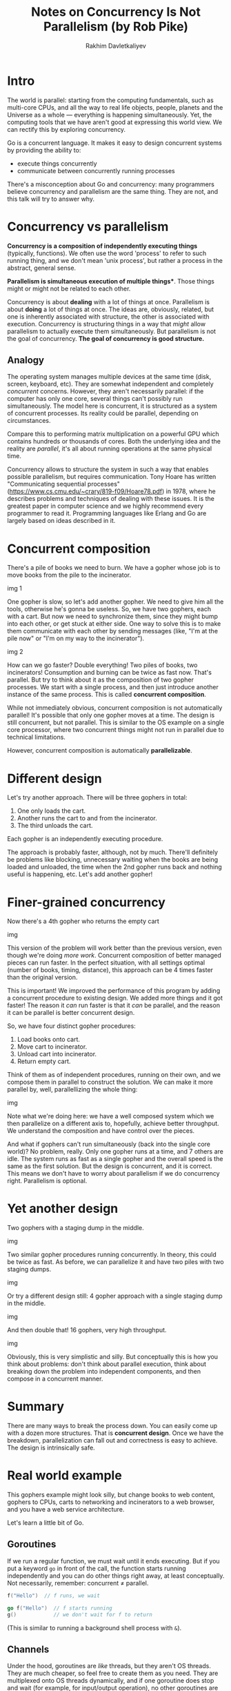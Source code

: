 #+TITLE: Notes on Concurrency Is Not Parallelism (by Rob Pike)
#+AUTHOR: Rakhim Davletkaliyev
#+LATEX_CLASS: article

#+LATEX_HEADER: \usepackage{geometry}
#+LATEX_HEADER: \geometry{a4paper, textwidth=6.5in, textheight=10in, marginparsep=7pt, marginparwidth=.6in}
#+LATEX_HEADER: \setlength{\parskip}{12pt}

#+LATEX_HEADER: \usepackage{hyperref}
#+LATEX_HEADER: \hypersetup{colorlinks=true, linkcolor=black}

* Intro

The world is parallel: starting from the computing fundamentals, such as multi-core CPUs, and all the way to real life objects, people, planets and the Universe as a whole — everything is happening simultaneously. Yet, the computing tools that we have aren't good at expressing this world view. We can rectify this by exploring concurrency.

Go is a concurrent language. It makes it easy to design concurrent systems by providing the ability to:

- execute things concurrently
- communicate between concurrently running processes

There's a misconception about Go and concurrency: many programmers believe concurrency and parallelism are the same thing. They are not, and this talk will try to answer why.

* Concurrency vs parallelism

*Concurrency is a composition of independently executing things* (typically, functions). We often use the word 'process' to refer to such running thing, and we don't mean 'unix process', but rather a process in the abstract, general sense.

*Parallelism is simultaneous execution of multiple things**. Those things might or might not be related to each other.

Concurrency is about *dealing* with a lot of things at once. Parallelism is about *doing* a lot of things at once. The ideas are, obviously, related, but one is inherently associated with structure, the other is associated with execution. Concurrency is structuring things in a way that /might/ allow parallelism to actually execute them simultaneously. But parallelism is not the goal of concurrency. *The goal of concurrency is good structure.*

** Analogy

The operating system manages multiple devices at the same time (disk, screen, keyboard, etc). They are somewhat independent and completely /concurrent/ concerns. However, they aren't necessarily parallel: if the computer has only one core, several things can't possibly run simultaneously. The model here is concurrent, it is structured as a system of concurrent processes. Its reality could be parallel, depending on circumstances.

Compare this to performing matrix multiplication on a powerful GPU which contains hundreds or thousands of cores. Both the underlying idea and the reality are /parallel/, it's all about running operations at the same physical time.

Concurrency allows to structure the system in such a way that enables possible parallelism, but requires communication. Tony Hoare has written "Communicating sequential processes" (https://www.cs.cmu.edu/~crary/819-f09/Hoare78.pdf) in 1978, where he describes problems and techniques of dealing with these issues. It is the greatest paper in computer science and we highly recommend every programmer to read it. Programming languages like Erlang and Go are largely based on ideas described in it.

* Concurrent composition

There's a pile of books we need to burn. We have a gopher whose job is to move books from the pile to the incinerator.

img 1

One gopher is slow, so let's add another gopher. We need to give him all the tools, otherwise he's gonna be useless. So, we have two gophers, each with a cart. But now we need to synchronize them, since they might bump into each other, or get stuck at either side. One way to solve this is to make them communicate with each other by sending messages (like, "I'm at the pile now" or "I'm on my way to the incinerator").

img 2

How can we go faster? Double everything! Two piles of books, two incinerators! Consumption and burning can be twice as fast now. That's parallel. But try to think about it as the composition of two gopher processes. We start with a single process, and then just introduce another instance of the same process. This is called *concurrent composition*.

While not immediately obvious, concurrent composition is not automatically parallel! It's possible that only one gopher moves at a time. The design is still concurrent, but not parallel. This is similar to the OS example on a single core processor, where two concurrent things might not run in parallel due to technical limitations.

However, concurrent composition is automatically *parallelizable*.

* Different design

Let's try another approach. There will be three gophers in total:

1. One only loads the cart.
2. Another runs the cart to and from the incinerator.
3. The third unloads the cart.

Each gopher is an independently executing procedure.

The approach is probably faster, although, not by much. There'll definitely be problems like blocking, unnecessary waiting when the books are being loaded and unloaded, the time when the 2nd gopher runs back and nothing useful is happening, etc. Let's add another gopher!

* Finer-grained concurrency

Now there's a 4th gopher who returns the empty cart

img

This version of the problem will work better than the previous version, even though we're doing /more work/. Concurrent composition of better managed pieces can run faster. In the perfect situation, with all settings optimal (number of books, timing, distance), this approach can be 4 times faster than the original version.

This is important! We improved the performance of this program by adding a concurrent procedure to existing design. We added more things and it got faster! The reason it /can/ run faster is that it /can/ be parallel, and the reason it can be parallel is better concurrent design.

So, we have four distinct gopher procedures:

1. Load books onto cart.
2. Move cart to incinerator.
3. Unload cart into incinerator.
4. Return empty cart.

Think of them as of independent procedures, running on their own, and we compose them in parallel to construct the solution. We can make it more parallel by, well, parallellizing the whole thing:

img

Note what we're doing here: we have a well composed system which we then parallelize on a different axis to, hopefully, achieve better throughput. We understand the composition and have control over the pieces.

And what if gophers can't run simultaneously (back into the single core world)? No problem, really. Only one gopher runs at a time, and 7 others are idle. The system runs as fast as a single gopher and the overall speed is the same as the first solution. But the design is concurrent, and it is correct. This means we don't have to worry about parallelism if we do concurrency right. Parallelism is optional.

* Yet another design

Two gophers with a staging dump in the middle.

img

Two similar gopher procedures running concurrently. In theory, this could be twice as fast. As before, we can parallelize it and have two piles with two staging dumps.

img

Or try a different design still: 4 gopher approach with a single staging dump in the middle.

img

And then double that! 16 gophers, very high throughput.

img

Obviously, this is very simplistic and silly. But conceptually this is how you think about problems: don't think about parallel execution, think about breaking down the problem into independent components, and then compose in a concurrent manner.

* Summary

There are many ways to break the process down. You can easily come up with a dozen more structures. That is *concurrent design*. Once we have the breakdown, parallelization can fall out and correctness is easy to achieve. The design is intrinsically safe.

* Real world example

This gophers example might look silly, but change books to web content, gophers to CPUs, carts to networking and incinerators to a web browser, and you have a web service architecture.

Let's learn a little bit of Go.

** Goroutines

If we run a regular function, we must wait until it ends executing. But if you put a keyword =go= in front of the call, the function starts running independently and you can do other things right away, at least conceptually. Not necessarily, remember: concurrent ≠ parallel.

#+BEGIN_SRC go
f("Hello")  // f runs, we wait

go f("Hello")  // f starts running
g()            // we don't wait for f to return
#+END_SRC

(This is similar to running a background shell process with =&=).

** Channels

Under the hood, goroutines are /like/ threads, but they aren't OS threads. They are much cheaper, so feel free to create them as you need. They are multiplexed onto OS threads dynamically, and if one goroutine does stop and wait (for example, for input/output operation), no other goroutines are blocked because of that.

To communicate between goroutines we use *channels*. They allow goroutines exchange information and sync.

Here's an example. We create a =timerChan= channel of =time.Time= values (channels are typed). Then we define and run a function =func= which sleeps for some time =deltaT= and sends current time to the channel. Then, some time later, we receive a value from the channel. This receiving is blocked until there's a value. In the end, =completedAt= will store the time when =func= finished.

#+BEGIN_SRC go
timerChan := make(chan time.Time)
go func() {
    time.Sleep(deltaT)
    timerChan <- time.Now() // send time on timerChan
}()
// Do something else; when ready, receive.
// Receive will block until timerChan delivers.
// Value sent is other goroutine's completion time.
completedAt := <-timerChan
#+END_SRC

** Select

Goroutines and channels are the fundamental building blocks of concurrent design in Go. The last piece is the *select* statement. It is similar to a simple switch, but the decision is based on ability to communicate instead of equality.

The following example produces one of three outputs:

1. If channel =ch1= is ready (has a value), first case executes.
2. If channel =ch2= is ready (has a value), second case executes.
3. If neither is ready, the default case executes.

#+BEGIN_SRC go
select {
case v := <-ch1:
    fmt.Println("channel 1 sends", v)
case v := <-ch2:
    fmt.Println("channel 2 sends", v)
default: // optional
    fmt.Println("neither channel was ready")
}
#+END_SRC

If the default clause is not specified in the =select=, then the program waits for a channel to be ready. If both ready at the same time, the system picks one randomly.

It is common to create thousands of goroutines in one Go program. There could be millions! Goroutines aren't free, but they're very cheap.

** Closures

Go supports closures, which makes some concurrent calculations easier to express. Closures work as you'd expect. Here's a non-concurrent example:

#+BEGIN_SRC go
func Compose(f, g func(x float) float)
                  func(x float) float {
     return func(x float) float {
        return f(g(x))
    }
}

print(Compose(sin, cos)(0.5))
#+END_SRC

** Examples

*** Launching daemons

Here we use a closure to wrap a background operation without waiting for it.

The task is to deliver input to output without waiting. The following code copies items from the input channel to the output channel.

#+BEGIN_SRC go
go func() { // copy input to output
    for val := range input {
        output <- val
    }
}()
#+END_SRC

The =for range= runs until the channel is drained (i.e. until there are no more values in it).

*** Simple load balancer

You have some jobs. We abstract them away with a notion of a unit of work:

#+BEGIN_SRC go
type Work struct {
    x, y, z int
}
#+END_SRC

A worker task has to compute something based on one unit of work. It accepts two arguments: a channel to get work /from/ and a channel to output results /to/. It then loops over all values of the =in= channel, does some calculations, sleeps for some time and delivers the result to the =out= channel.

#+BEGIN_SRC go
func worker(in <-chan *Work, out chan<- *Work) {
   for w := range in {
      w.z = w.x * w.y
      Sleep(w.z)
      out <- w
   }
}
#+END_SRC

Because of arbitrary sleeping time and blocking, a solution could feel daunting, but it is rather simple in Go. All we need to do is to create two channels (=in=, =out=) of jobs, call however many =worker= goroutines we need, then run another goroutine (=sendLotsOfWork=) which generates jobs and, finally run a regular function which receives the results in the order they arrive.

#+BEGIN_SRC go
func Run() {
   in, out := make(chan *Work), make(chan *Work)
   for i := 0; i < NumWorkers; i++ {
       go worker(in, out)
   }

   go sendLotsOfWork(in)
   receiveLotsOfResults(out)
}
#+END_SRC

This solutions works correctly whether there is parallization or not. It is /implicitly/ parallel and scalable. The tools of concurrency make it almost trivial to build a safe, working, scalable, parallel design. There are no locks, mutexes, semaphores or other "classical" tools of concurrency. No explicit synchronization!


*** Another load balancer

img

The load balancer needs to distribute incoming work between workers in an efficient way. The requester sends Requests to the balancer:

#+BEGIN_SRC go
type Request struct {
    fn func() int  // The operation to perform.
    c  chan int    // The channel to return the result.
}
#+END_SRC

Note that the request contains a channel. Since channels are first-class values in Go, they can be passed around, so  each request provides its own channel into which the result should be returned. If you have a channel identifier, you can work with it.

Now the requester function. It accepts a =work= channel of Requests. It generates a channel =c= which is going to get inside the request. It sleeps for some time. Then it sends on the =work= channel a request object with some function and channel =c=. It then waits for the answer, which should appear in channel =c=, and does some further work.

#+BEGIN_SRC go
func requester(work chan<- Request) {
    c := make(chan int)
    for {
        // Kill some time (fake load).
        Sleep(rand.Int63n(nWorker * 2 * Second))
        work <- Request{workFn, c} // send request
        result := <-c              // wait for answer
        furtherProcess(result)
    }
}
#+END_SRC

Now, the worker which accepts Requests is defined by three things:

1. The channel of Requests. This is a per-worker queue of work to do.
2. Number of pending tasks (the load).
3. An index.

#+BEGIN_SRC go
type Worker struct {
    requests chan Request // work to do (buffered channel)
    pending  int          // count of pending tasks
    index     int         // index in the heap
}
#+END_SRC

This is what the worker does:

#+BEGIN_SRC go
func (w *Worker) work(done chan *Worker) {
    for {
        req := <-w.requests // get Request from balancer
        req.c <- req.fn()   // call fn and send result
        done <- w           // we've finished this request
    }
}
#+END_SRC

Balancer sends requests to most lightly loaded worker. The channel of requests (=w.requests=) delivers requests to each worker. The balancer tracks the number of pending requests. Each response goes directly to its requester. Once that is done, the balancer is out of the picture, because each worker communicates with its request via a channel.

Balancer is defined by a pool of workers and a single =done= channel through which the workers are going to tell the balancer about each completed request.

#+BEGIN_SRC go
type Pool []*Worker

type Balancer struct {
    pool Pool
    done chan *Worker
}
#+END_SRC

This is what the balancer does:

#+BEGIN_SRC go
func (b *Balancer) balance(work chan Request) {
    for {
        select {
        case req := <-work: // received a Request...
            b.dispatch(req) // ...so send it to a Worker
        case w := <-b.done: // a worker has finished ...
            b.completed(w)  // ...so update its info
        }
    }
}
#+END_SRC

It runs an infinite loop, forever checking whether there's more work to do (i.e. there's an item on the =work= channel), or there's a finished task (i.e. there's an item on the =done= channel). If there's work, dispatch it to a worker. If a job is done, update its info.

To allow the balancer to find the lightest loaded worker, we construct a heap of channels and providing methods such as:

#+BEGIN_SRC go
func (p Pool) Less(i, j int) bool {
    return p[i].pending < p[j].pending
}
#+END_SRC

We're ready to implement the dispatcher:

#+BEGIN_SRC go
// Send Request to worker
func (b *Balancer) dispatch(req Request) {
    // Grab the least loaded worker...
    w := heap.Pop(&b.pool).(*Worker)
    // ...send it the task.
    w.requests <- req
    // One more in its work queue.
    w.pending++
    // Put it into its place on the heap.
    heap.Push(&b.pool, w)
}
#+END_SRC

All it needs to do is:

1. Grab the least loaded worker off the heap.
2. Send it the task by writing into its =requests= channel.
3. Increment its load counter.
4. Push it back into the heap.

That's it!

The final piece is the completed function which is called every time a worker finishes processing a request. It's essentially the inverse of dispatch:

#+BEGIN_SRC go
// Job is complete; update heap
func (b *Balancer) completed(w *Worker) {
    // One fewer in the queue.
    w.pending--
    // Remove it from heap.
    heap.Remove(&b.pool, w.index)
    // Put it into its place on the heap.
    heap.Push(&b.pool, w)
}
#+END_SRC

*** Lessons

- A complex problem can be broken down into easy-to-understand components.
- The pieces can be composed concurrently.
- The result is easy to understand, efficient, scalable, and correct.
- The result is maybe even parallel.

** One more example: query a replicated DB

Imagine you have a replicated database (multiple shards). You send the request to all instances, but pick the one response that's first to arrive.

The function accepts an array of connections and the query to execute. It creates a buffered channel of =Result=s, limited to the number of connections. Then it runs over all connections and starts a goroutine for each channel. Goroutine delivers the query, waits for response and delivers the answer to =ch=. After they all are launched, the function just returns the first value on the channel as soon as it appears.

#+BEGIN_SRC go
func Query(conns []Conn, query string) Result {
    ch := make(chan Result, len(conns))  // buffered
    for _, conn := range conns {
        go func(c Conn) {
            ch <- c.DoQuery(query):
        }(conn)
    }
    return <-ch
}
#+END_SRC

(Note that =_= on line 3 stands for an unused, unnamed variable).

** Conclusion

- Concurrency is powerful.
- Concurrency is not parallelism.
- Concurrency enables parallelism.
- Concurrency makes parallelism (and scaling and everything else) easy.

** More information

- Go official page: [[https://golang.org][golang.org]]
- Some history: [[https://swtch.com/~rsc/thread/][Bell Labs and CSP Threads]]
- A previous talk by Rob Pike: [[https://www.youtube.com/watch?v=hB05UFqOtFA][Advanced Topics in Programming Languages: Concurrency/message passing Newsqueak]]
- [[https://existentialtype.wordpress.com/2011/03/17/parallelism-is-not-concurrency/][Parallelism Is Not Concurrency]] (article by Robert Harper)
- [[https://swtch.com/~rsc/thread/cws.pdf][A Concurrent Window System]] (paper by Rob Pike)
- [[https://swtch.com/~rsc/thread/squint.pdf][Squinting at Power Series]] (paper by M. Douglas McIlroy)
- [[https://ai.google/research/pubs/pub61][Interpreting the Data: Parallel Analysis with Sawzall]]
